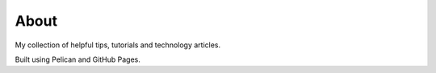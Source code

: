 About
#####


My collection of helpful tips, tutorials and technology articles.  

Built using Pelican and GitHub Pages.
